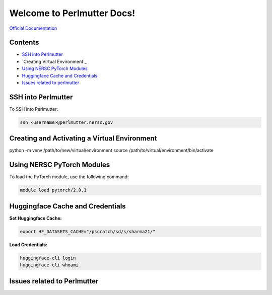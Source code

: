 Welcome to Perlmutter Docs!
===========================

`Official Documentation <https://docs.nersc.gov/>`_

Contents
--------

- `SSH into Perlmutter`_
- `Creating Virtual Environment`_
- `Using NERSC PyTorch Modules`_
- `Huggingface Cache and Credentials`_
- `Issues related to perlmutter`_

SSH into Perlmutter
-------------------

To SSH into Perlmutter:

.. code-block:: bash

   ssh <username>@perlmutter.nersc.gov

Creating and Activating a Virtual Environment
----------------------------

.. code-block:: bash

python -m venv /path/to/new/virtual/environment
source /path/to/virtual/environment/bin/activate


Using NERSC PyTorch Modules
---------------------------

To load the PyTorch module, use the following command:

.. code-block:: bash

   module load pytorch/2.0.1

Huggingface Cache and Credentials
---------------------------------

**Set Huggingface Cache:**

.. code-block:: bash

   export HF_DATASETS_CACHE="/pscratch/sd/s/sharma21/"

**Load Credentials:**

.. code-block:: bash

   huggingface-cli login
   huggingface-cli whoami



Issues related to Perlmutter
--------------





